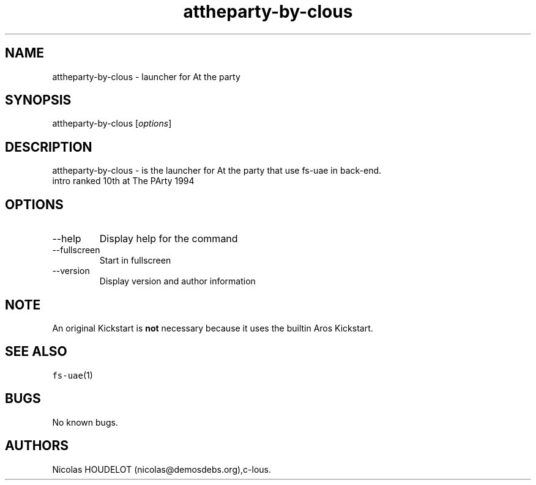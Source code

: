 .\" Automatically generated by Pandoc 2.9.2.1
.\"
.TH "attheparty-by-clous" "6" "2015-08-25" "At the party User Manuals" ""
.hy
.SH NAME
.PP
attheparty-by-clous - launcher for At the party
.SH SYNOPSIS
.PP
attheparty-by-clous [\f[I]options\f[R]]
.SH DESCRIPTION
.PP
attheparty-by-clous - is the launcher for At the party that use fs-uae
in back-end.
.PD 0
.P
.PD
intro ranked 10th at The PArty 1994
.SH OPTIONS
.TP
--help
Display help for the command
.TP
--fullscreen
Start in fullscreen
.TP
--version
Display version and author information
.SH NOTE
.PP
An original Kickstart is \f[B]not\f[R] necessary because it uses the
builtin Aros Kickstart.
.SH SEE ALSO
.PP
\f[C]fs-uae\f[R](1)
.SH BUGS
.PP
No known bugs.
.SH AUTHORS
Nicolas HOUDELOT (nicolas\[at]demosdebs.org),c-lous.
